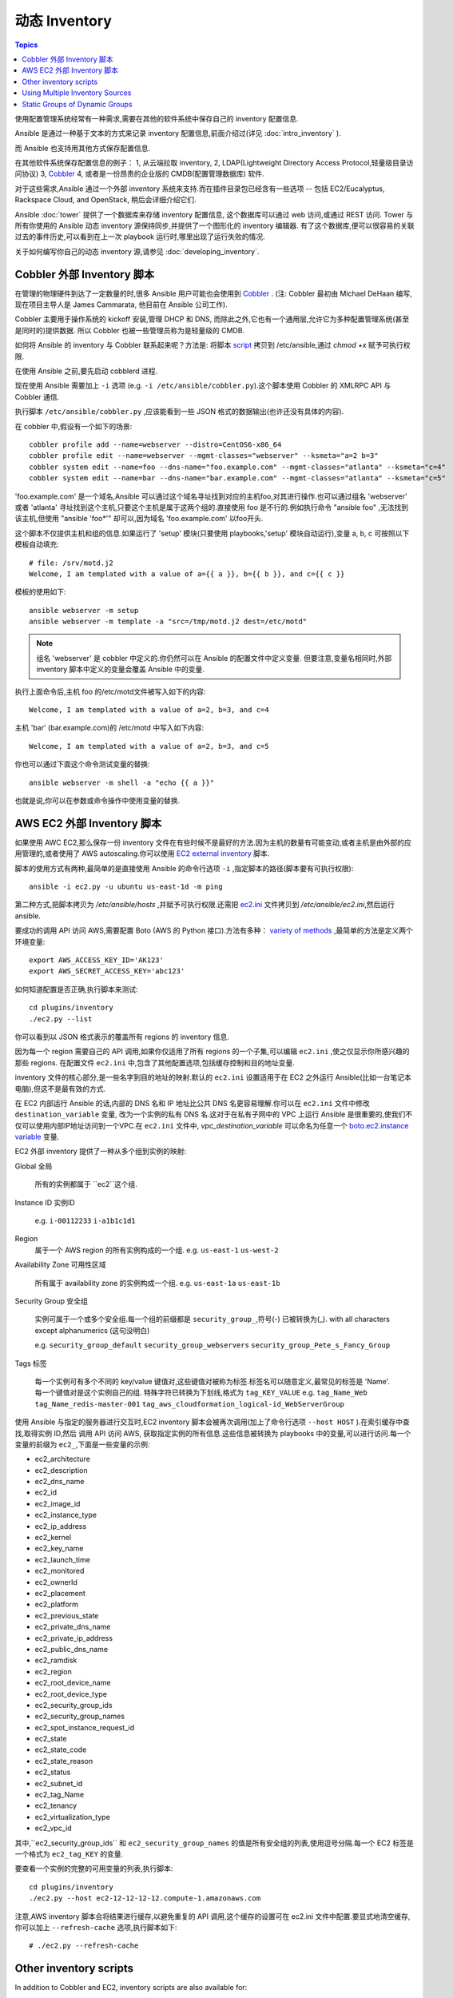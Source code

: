 .. _dynamic_inventory:

动态 Inventory
=================

.. contents:: Topics

使用配置管理系统经常有一种需求,需要在其他的软件系统中保存自己的 inventory 配置信息.

Ansible 是通过一种基于文本的方式来记录 inventory 配置信息,前面介绍过(详见 :doc:`intro_inventory` ). 

而 Ansible 也支持用其他方式保存配置信息.

在其他软件系统保存配置信息的例子：
1, 从云端拉取 inventory,
2, LDAP(Lightweight Directory Access Protocol,轻量级目录访问协议)
3, `Cobbler <http://cobbler.github.com>`_ 
4, 或者是一份昂贵的企业版的 CMDB(配置管理数据库) 软件.

对于这些需求,Ansible 通过一个外部 inventory 系统来支持.而在插件目录包已经含有一些选项 -- 包括 EC2/Eucalyptus, Rackspace Cloud, and OpenStack, 稍后会详细介绍它们.

Ansible :doc:`tower` 提供了一个数据库来存储 inventory 配置信息, 这个数据库可以通过 web 访问,或通过 REST 访问.
Tower 与所有你使用的 Ansible 动态 inventory 源保持同步,并提供了一个图形化的 inventory 编辑器.
有了这个数据库,便可以很容易的关联过去的事件历史,可以看到在上一次 playbook 运行时,哪里出现了运行失败的情况.

关于如何编写你自己的动态 inventory 源,请参见 :doc:`developing_inventory`.

.. _cobbler_example:


Cobbler 外部 Inventory 脚本
``````````````````````````````````````````````

在管理的物理硬件到达了一定数量的时,很多 Ansible 用户可能也会使用到 `Cobbler <http://cobbler.github.com>`_ .
(注: Cobbler 最初由 Michael DeHaan 编写,现在项目主导人是 James Cammarata, 他目前在 Ansible 公司工作).

Cobbler 主要用于操作系统的 kickoff 安装,管理 DHCP 和 DNS, 而除此之外,它也有一个通用层,允许它为多种配置管理系统(甚至是同时的)提供数据.
所以 Cobbler 也被一些管理员称为是轻量级的 CMDB.

如何将 Ansible 的 inventory 与 Cobbler 联系起来呢？方法是:
将脚本 `script <https://raw.github.com/ansible/ansible/devel/plugins/inventory/cobbler.py>`_ 拷贝到 /etc/ansible,通过 `chmod +x` 赋予可执行权限.

在使用 Ansible 之前,要先启动 cobblerd 进程.

现在使用 Ansible 需要加上  ``-i`` 选项 (e.g. ``-i /etc/ansible/cobbler.py``).这个脚本使用 Cobbler 的 XMLRPC API 与 Cobbler 通信.

执行脚本 ``/etc/ansible/cobbler.py`` ,应该能看到一些 JSON 格式的数据输出(也许还没有具体的内容).

在 cobbler 中,假设有一个如下的场景::

    cobbler profile add --name=webserver --distro=CentOS6-x86_64
    cobbler profile edit --name=webserver --mgmt-classes="webserver" --ksmeta="a=2 b=3"
    cobbler system edit --name=foo --dns-name="foo.example.com" --mgmt-classes="atlanta" --ksmeta="c=4"
    cobbler system edit --name=bar --dns-name="bar.example.com" --mgmt-classes="atlanta" --ksmeta="c=5"

'foo.example.com' 是一个域名,Ansible 可以通过这个域名寻址找到对应的主机foo,对其进行操作.也可以通过组名 'webserver' 或者 'atlanta' 寻址找到这个主机,只要这个主机是属于这两个组的.直接使用 foo 是不行的.例如执行命令 "ansible foo" ,无法找到该主机,但使用 "ansible 'foo*'" 却可以,因为域名 'foo.example.com' 以foo开头.


这个脚本不仅提供主机和组的信息.如果运行了 'setup' 模块(只要使用 playbooks,'setup' 模块自动运行),变量 a, b, c 可按照以下模板自动填充::

    # file: /srv/motd.j2
    Welcome, I am templated with a value of a={{ a }}, b={{ b }}, and c={{ c }}

模板的使用如下::

    ansible webserver -m setup
    ansible webserver -m template -a "src=/tmp/motd.j2 dest=/etc/motd"


.. note::

   组名 'webserver' 是 cobbler 中定义的.你仍然可以在 Ansible 的配置文件中定义变量.
   但要注意,变量名相同时,外部 inventory 脚本中定义的变量会覆盖 Ansible 中的变量.


执行上面命令后,主机 foo 的/etc/motd文件被写入如下的内容::

    Welcome, I am templated with a value of a=2, b=3, and c=4

主机 'bar' (bar.example.com)的 /etc/motd 中写入如下内容::

    Welcome, I am templated with a value of a=2, b=3, and c=5

你也可以通过下面这个命令测试变量的替换::

    ansible webserver -m shell -a "echo {{ a }}"

也就是说,你可以在参数或命令操作中使用变量的替换.


.. _aws_example:

AWS EC2 外部 Inventory 脚本
``````````````````````````````````````````

如果使用 AWC EC2,那么保存一份 inventory 文件在有些时候不是最好的方法.因为主机的数量有可能变动,或者主机是由外部的应用管理的,或者使用了 AWS autoscaling.你可以使用 `EC2 external inventory  <https://raw.github.com/ansible/ansible/devel/plugins/inventory/ec2.py>`_ 脚本.

脚本的使用方式有两种,最简单的是直接使用 Ansible 的命令行选项 ``-i`` ,指定脚本的路径(脚本要有可执行权限)::

    ansible -i ec2.py -u ubuntu us-east-1d -m ping

第二种方式,把脚本拷贝为 `/etc/ansible/hosts` ,并赋予可执行权限.还需把 `ec2.ini  <https://raw.githubusercontent.com/ansible/ansible/devel/plugins/inventory/ec2.ini>`_ 文件拷贝到 `/etc/ansible/ec2.ini`,然后运行 ansible.

要成功的调用 API 访问 AWS,需要配置 Boto (AWS 的 Python 接口).方法有多种： `variety of methods <http://docs.pythonboto.org/en/latest/boto_config_tut.html>`_ ,最简单的方法是定义两个环境变量::

    export AWS_ACCESS_KEY_ID='AK123'
    export AWS_SECRET_ACCESS_KEY='abc123'

如何知道配置是否正确,执行脚本来测试::

    cd plugins/inventory
    ./ec2.py --list

你可以看到以 JSON 格式表示的覆盖所有 regions 的 inventory 信息.

因为每一个 region 需要自己的 API 调用,如果你仅适用了所有 regions 的一个子集,可以编辑 ``ec2.ini`` ,使之仅显示你所感兴趣的那些 regions.
在配置文件 ``ec2.ini`` 中,包含了其他配置选项,包括缓存控制和目的地址变量.

inventory 文件的核心部分,是一些名字到目的地址的映射.默认的 ``ec2.ini`` 设置适用于在 EC2 之外运行 Ansible(比如一台笔记本电脑),但这不是最有效的方式.

在 EC2 内部运行 Ansible 的话,内部的 DNS 名和 IP 地址比公共 DNS 名更容易理解.你可以在 ``ec2.ini`` 文件中修改 ``destination_variable`` 变量,
改为一个实例的私有 DNS 名.这对于在私有子网中的 VPC 上运行 Ansible 是很重要的,使我们不仅可以使用内部IP地址访问到一个VPC.在 ``ec2.ini`` 文件中,
`vpc_destination_variable` 可以命名为任意一个 `boto.ec2.instance variable <http://docs.pythonboto.org/en/latest/ref/ec2.html#module-boto.ec2.instance>`_ 变量.


EC2 外部 inventory 提供了一种从多个组到实例的映射:

Global
全局
  所有的实例都属于 ``ec2``这个组.

Instance ID
实例ID
  e.g.
  ``i-00112233``
  ``i-a1b1c1d1``
  

Region
  属于一个 AWS region 的所有实例构成的一个组.
  e.g.
  ``us-east-1``
  ``us-west-2``

Availability Zone
可用性区域
  所有属于 availability zone 的实例构成一个组.
  e.g.
  ``us-east-1a``
  ``us-east-1b``

Security Group
安全组
  实例可属于一个或多个安全组.每一个组的前缀都是 ``security_group_``,符号(-) 已被转换为(_). with all characters except alphanumerics (这句没明白)
  
  e.g.
  ``security_group_default``
  ``security_group_webservers``
  ``security_group_Pete_s_Fancy_Group``

Tags
标签
  每一个实例可有多个不同的 key/value 键值对,这些键值对被称为标签.标签名可以随意定义,最常见的标签是 'Name'.每一个键值对是这个实例自己的组.
  特殊字符已转换为下划线,格式为 ``tag_KEY_VALUE``
  e.g.
  ``tag_Name_Web``
  ``tag_Name_redis-master-001``
  ``tag_aws_cloudformation_logical-id_WebServerGroup``

使用 Ansible 与指定的服务器进行交互时,EC2 inventory 脚本会被再次调用(加上了命令行选项  ``--host HOST`` ).在索引缓存中查找,取得实例 ID,然后
调用 API 访问 AWS, 获取指定实例的所有信息.这些信息被转换为 playbooks 中的变量,可以进行访问.每一个变量的前缀为 ``ec2_``,下面是一些变量的示例:

- ec2_architecture
- ec2_description
- ec2_dns_name
- ec2_id
- ec2_image_id
- ec2_instance_type
- ec2_ip_address
- ec2_kernel
- ec2_key_name
- ec2_launch_time
- ec2_monitored
- ec2_ownerId
- ec2_placement
- ec2_platform
- ec2_previous_state
- ec2_private_dns_name
- ec2_private_ip_address
- ec2_public_dns_name
- ec2_ramdisk
- ec2_region
- ec2_root_device_name
- ec2_root_device_type
- ec2_security_group_ids
- ec2_security_group_names
- ec2_spot_instance_request_id
- ec2_state
- ec2_state_code
- ec2_state_reason
- ec2_status
- ec2_subnet_id
- ec2_tag_Name
- ec2_tenancy
- ec2_virtualization_type
- ec2_vpc_id

其中,``ec2_security_group_ids`` 和 ``ec2_security_group_names`` 的值是所有安全组的列表,使用逗号分隔.每一个 EC2 标签是一个格式为 ``ec2_tag_KEY`` 的变量.

要查看一个实例的完整的可用变量的列表,执行脚本::

    cd plugins/inventory
    ./ec2.py --host ec2-12-12-12-12.compute-1.amazonaws.com

注意,AWS inventory 脚本会将结果进行缓存,以避免重复的 API 调用,这个缓存的设置可在 ec2.ini 文件中配置.要显式地清空缓存,你可以加上 ``--refresh-cache`` 选项,执行脚本如下::

    # ./ec2.py --refresh-cache

.. _other_inventory_scripts:

Other inventory scripts
```````````````````````

In addition to Cobbler and EC2, inventory scripts are also available for::

   BSD Jails
   DigitalOcean
   Google Compute Engine
   Linode
   OpenShift
   OpenStack Nova
   Red Hat's SpaceWalk
   Vagrant (not to be confused with the provisioner in vagrant, which is preferred)
   Zabbix

Sections on how to use these in more detail will be added over time, but by looking at the "plugins/" directory of the Ansible checkout
it should be very obvious how to use them.  The process for the AWS inventory script is the same.

If you develop an interesting inventory script that might be general purpose, please submit a pull request -- we'd likely be glad
to include it in the project.

.. _using_multiple_sources:

Using Multiple Inventory Sources
````````````````````````````````

If the location given to -i in Ansible is a directory (or as so configured in ansible.cfg), Ansible can use multiple inventory sources
at the same time.  When doing so, it is possible to mix both dynamic and statically managed inventory sources in the same ansible run.  Instant
hybrid cloud!

.. _static_groups_of_dynamic:

Static Groups of Dynamic Groups
```````````````````````````````

When defining groups of groups in the static inventory file, the child groups
must also be defined in the static inventory file, or ansible will return an
error. If you want to define a static group of dynamic child groups, define
the dynamic groups as empty in the static inventory file. For example::

    [tag_Name_staging_foo]

    [tag_Name_staging_bar]

    [staging:children]
    tag_Name_staging_foo
    tag_Name_staging_bar



.. seealso::

   :doc:`intro_inventory`
       All about static inventory files
   `Mailing List <http://groups.google.com/group/ansible-project>`_
       Questions? Help? Ideas?  Stop by the list on Google Groups
   `irc.freenode.net <http://irc.freenode.net>`_
       #ansible IRC chat channel

